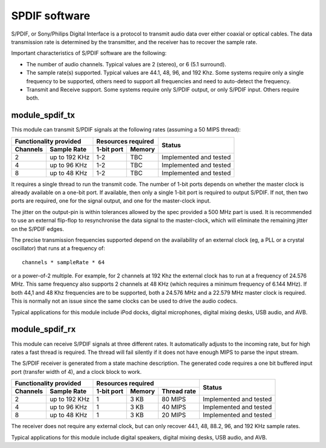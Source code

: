 SPDIF software
==============

S/PDIF, or Sony/Philips Digital Interface is a protocol to transmit audio
data over either coaxial or optical cables. The data transmission rate is
determined by the transmitter, and the receiver has to recover the sample
rate.

Important characteristics of S/PDIF software are the following:

* The number of audio channels. Typical values are 2 (stereo), or 6 (5.1
  surround). 

* The sample rate(s) supported. Typical values are 44.1, 48, 96, and 192
  Khz. Some systems require only a single frequency to be supported, others
  need to support all frequencies and need to auto-detect the frequency.

* Transmit and Receive support. Some systems require only S/PDIF output, or
  only S/PDIF input. Others require both.


module_spdif_tx
---------------

This module can transmit S/PDIF signals at the following rates
(assuming a 50 MIPS thread):

+---------------------------+-----------------------+------------------------+
| Functionality provided    | Resources required    | Status                 | 
+----------+----------------+------------+----------+                        |
| Channels | Sample Rate    | 1-bit port | Memory   |                        |
+==========+================+============+==========+========================+
| 2        | up to 192 KHz  | 1-2        | TBC      | Implemented and tested |
+----------+----------------+------------+----------+------------------------+
| 4        | up to 96 KHz   | 1-2        | TBC      | Implemented and tested |
+----------+----------------+------------+----------+------------------------+
| 8        | up to 48 KHz   | 1-2        | TBC      | Implemented and tested |
+----------+----------------+------------+----------+------------------------+

It requires a single thread to run the transmit code. The number of 1-bit
ports depends on whether the master clock is already available on a one-bit
port. If available, then only a single 1-bit port is required to output
S/PDIF. If not, then two ports are required, one for the signal output, and
one for the master-clock input.

The jitter on the output-pin is within tolerances allowed by the spec
provided a 500 MHz part is used. It is recommended to use an
external flip-flop to resynchronise the data signal to the master-clock,
which will eliminate the remaining jitter on the S/PDIF edges.

The precise transmission frequencies supported depend on the availability
of an external clock (eg, a PLL or a crystal oscillator) that runs at a
frequency of::

  channels * sampleRate * 64

or a power-of-2 multiple. For example, for 2 channels at 192 Khz the
external clock has to run at a frequency of 24.576 MHz. This same frequency
also supports 2 channels at 48 KHz (which requires a minimum frequency of
6.144 MHz). If both 44,1 and 48 Khz frequencies are to be supported, both a
24.576 MHz and a 22.579 MHz master clock is required. This is normally not
an issue since the same clocks can be used to drive the audio codecs.

Typical applications for this module include iPod docks, digital microphones,
digital mixing desks, USB audio, and AVB.

module_spdif_rx
---------------


This module can receive S/PDIF signals at three different rates. It
automatically adjusts to the incoming rate, but for high rates a fast
thread is required. The thread will fail silently if it does not have
enough MIPS to parse the input stream.

The S/PDIF receiver is generated from a state machine description. The
generated code requires a one bit buffered input port (transfer width of
4), and a clock block to work.

+---------------------------+------------------------------------+------------------------+
| Functionality provided    | Resources required                 | Status                 | 
+----------+----------------+------------+--------+--------------+                        |
| Channels | Sample Rate    | 1-bit port | Memory | Thread rate  |                        |
+==========+================+============+========+==============+========================+
| 2        | up to 192 KHz  | 1          | 3 KB   | 80 MIPS      | Implemented and tested |
+----------+----------------+------------+--------+--------------+------------------------+
| 4        | up to 96 KHz   | 1          | 3 KB   | 40 MIPS      | Implemented and tested |
+----------+----------------+------------+--------+--------------+------------------------+
| 8        | up to 48 KHz   | 1          | 3 KB   | 20 MIPS      | Implemented and tested |
+----------+----------------+------------+--------+--------------+------------------------+

The receiver does not require any external clock, but can only recover
44.1, 48, 88.2, 96, and 192 KHz sample rates.

Typical applications for this module include digital speakers,
digital mixing desks, USB audio, and AVB.
